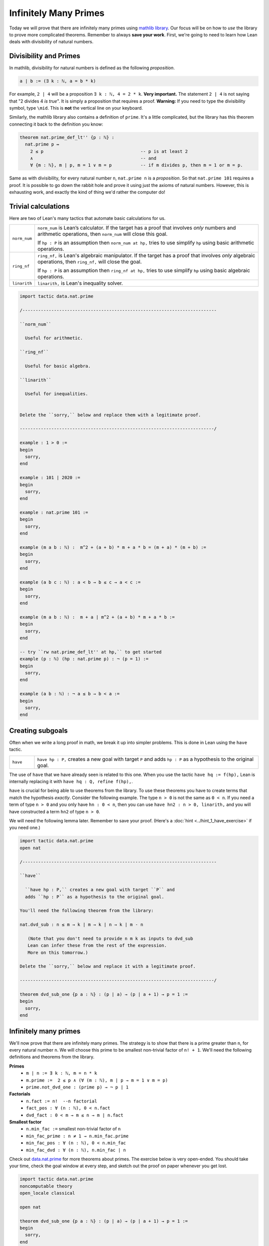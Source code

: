 .. _day3:

***********************
Infinitely Many Primes
***********************

Today we will prove that there are infinitely many primes using `mathlib library <https://leanprover-community.github.io/mathlib_docs/>`__. Our focus will be on how to *use* the library to prove more complicated theorems. Remember to always **save your work**.
First, we're going to need to learn how Lean deals with divisibility of natural numbers.

Divisibility and Primes
===================
In mathlib, divisibility for natural numbers is defined as the following *proposition*.

.. code:: 

  a ∣ b := (∃ k : ℕ, a = b * k)

For example, ``2 | 4`` will be a proposition ``∃ k : ℕ, 4 = 2 * k``. 
**Very important.** The statement ``2 | 4`` is not saying that "2 divides 4 *is true*". 
It is simply a proposition that requires a proof. 
**Warning:** If you need to type the divisibility symbol, type ``\mid``. 
This is **not** the vertical line on your keyboard.

Similarly, the mathlib library also contains a definition of ``prime``.
It's a little complicated, but the library has this theorem connecting it back to the definition you know:

.. code:: 

    theorem nat.prime_def_lt'' {p : ℕ} :
      nat.prime p ↔
        2 ≤ p                                     -- p is at least 2
        ∧                                         -- and
        ∀ {m : ℕ}, m ∣ p, m = 1 ∨ m = p           -- if m divides p, then m = 1 or m = p.


Same as with divisibility, for every natural number ``n``, 
``nat.prime n`` is a *proposition*.
So that ``nat.prime 101`` requires a proof.
It is possible to go down the rabbit hole and prove it using just the axioms of natural numbers.
However, this is exhausting work, and exactly the kind of thing we'd rather the computer do!

Trivial calculations
===================
Here are two of Lean's many tactics that automate basic calculations for us.

.. list-table:: 
  :widths: 10 90
  :header-rows: 0

  * - ``norm_num``
    - ``norm_num`` is Lean’s calculator. If the target has a proof that involves *only* numbers and arithmetic operations,
      then ``norm_num`` will close this goal.

      If ``hp : P`` is an assumption then ``norm_num at hp,`` tries to use simplify ``hp`` using basic arithmetic operations.

  * - ``ring_nf`` 
    - ``ring_nf,`` is Lean's algebraic manipulator. 
      If the target has a proof that involves *only* algebraic operations, 
      then ``ring_nf,`` will close the goal.

      If ``hp : P`` is an assumption then ``ring_nf at hp,`` tries to use simplify ``hp`` using basic algebraic operations.

  * - ``linarith`` 
    - ``linarith,`` is Lean's inequality solver.
  
.. code:: lean 

  import tactic data.nat.prime 

  /--------------------------------------------------------------------------

  ``norm_num``

    Useful for arithmetic.
  
  ``ring_nf``

    Useful for basic algebra.

  ``linarith``

    Useful for inequalities.
    

  Delete the ``sorry,`` below and replace them with a legitimate proof.

  --------------------------------------------------------------------------/
  
  example : 1 > 0 :=
  begin
    sorry,
  end

  example : 101 ∣ 2020 :=
  begin
    sorry,
  end

  example : nat.prime 101 := 
  begin 
    sorry,
  end

  example (m a b : ℕ) :  m^2 + (a + b) * m + a * b = (m + a) * (m + b) :=
  begin
    sorry,
  end

  example (a b c : ℕ) : a < b → b ≤ c → a < c :=
  begin
    sorry,
  end

  example (m a b : ℕ) :  m + a ∣ m^2 + (a + b) * m + a * b :=
  begin
    sorry,
  end

  -- try ``rw nat.prime_def_lt'' at hp,`` to get started
  example (p : ℕ) (hp : nat.prime p) : ¬ (p = 1) :=
  begin 
    sorry,
  end

  example (a b : ℕ) : ¬ a ≤ b → b < a :=
  begin
    sorry,
  end


Creating subgoals
===================
Often when we write a long proof in math, we break it up into simpler problems.
This is done in Lean using the ``have`` tactic. 

.. list-table:: 
  :widths: 10 90
  :header-rows: 0

  * - ``have``
    - ``have hp : P,`` creates a new goal with target ``P`` and 
      adds ``hp : P`` as a hypothesis to the original goal.

The use of ``have`` that we have already seen is related to this one. 
When you use the tactic ``have hq := f(hp),``
Lean is internally replacing it with ``have hq : Q, refine f(hp),``.

``have`` is crucial for being able to use theorems from the library.
To use these theorems you have to create terms that match the hypothesis *exactly*.
Consider the following example. 
The type ``n > 0`` is not the same as ``0 < n``.
If you need a term of type ``n > 0`` and you only have ``hn : 0 < n``, then you can use
``have hn2 : n > 0, linarith,`` and you will have constructed a term ``hn2`` of type ``n > 0``.


We will need the following lemma later. Remember to save your proof. 
(Here's a :doc:`hint <../hint_1_have_exercise>` if you need one.)

.. code:: lean 

  import tactic data.nat.prime
  open nat

  /--------------------------------------------------------------------------

  ``have``

    ``have hp : P,`` creates a new goal with target ``P`` and 
    adds ``hp : P`` as a hypothesis to the original goal.

  You'll need the following theorem from the library:

  nat.dvd_sub : n ≤ m → k ∣ m → k ∣ n → k ∣ m - n
  
     (Note that you don't need to provide n m k as inputs to dvd_sub
     Lean can infer these from the rest of the expression.
     More on this tomorrow.)

  Delete the ``sorry,`` below and replace it with a legitimate proof.

  --------------------------------------------------------------------------/

  theorem dvd_sub_one {p a : ℕ} : (p ∣ a) → (p ∣ a + 1) → p = 1 :=
  begin
    sorry,
  end


Infinitely many primes 
=======================

We'll now prove that there are infinitely many primes. 
The strategy is to show that there is a prime greater than ``n``, for every natural number ``n``.
We will choose this prime to be smallest non-trivial factor of ``n! + 1``. 
We'll need the following definitions and theorems from the library.

**Primes** 
  * ``m ∣ n := ∃ k : ℕ, m = n * k``
  * ``m.prime :=  2 ≤ p ∧ (∀ (m : ℕ), m ∣ p → m = 1 ∨ m = p)``
  * ``prime.not_dvd_one : (prime p) → ¬ p ∣ 1``

**Factorials**
  * ``n.fact := n!  --n factorial``
  * ``fact_pos : ∀ (n : ℕ), 0 < n.fact``
  * ``dvd_fact : 0 < m → m ≤ n → m ∣ n.fact``

**Smallest factor** 
  * ``n.min_fac :=`` smallest non-trivial factor of ``n``
  * ``min_fac_prime : n ≠ 1 → n.min_fac.prime`` 
  * ``min_fac_pos : ∀ (n : ℕ), 0 < n.min_fac``
  * ``min_fac_dvd : ∀ (n : ℕ), n.min_fac ∣ n``

Check out `data.nat.prime <https://leanprover-community.github.io/mathlib_docs/data/nat/prime.html>`__ for more theorems about primes.
The exercise below is very open-ended.
You should take your time, check the goal window at every step, and sketch out the proof on paper whenever you get lost.

.. code:: lean 

  import tactic data.nat.prime
  noncomputable theory
  open_locale classical

  open nat

  theorem dvd_sub_one {p a : ℕ} : (p ∣ a) → (p ∣ a + 1) → p = 1 :=
  begin
    sorry,
  end

  /-
  dvd_sub_one : (p ∣ a) → (p ∣ a + 1) → p = 1

  m ∣ n := ∃ k : ℕ, m = n * k
  m.prime :=  2 ≤ p ∧ (∀ (m : ℕ), m ∣ p → m = 1 ∨ m = p)
  nat.not_prime_one : ¬ nat.prime 1
  nat.prime.pos : ∀ {p : ℕ}, nat.prime p → 0 < n.min_fac

  n.fact := n! (n factorial)
  fact_pos : ∀ (n : ℕ), 0 < n.fact
  dvd_fact : 0 < m → m ≤ n → m ∣ n.fact

  n.min_fac := smallest non-trivial factor of n
  min_fac_prime : n ≠ 1 → n.min_fac.prime
  min_fac_pos : ∀ (n : ℕ), 0 < n.min_fac
  min_fac_dvd : ∀ (n : ℕ), n.min_fac ∣ n
  -/

  theorem exists_infinite_primes (n : ℕ) : ∃ p, nat.prime p ∧ p ≥ n :=
  begin
    set p:= (n.fact + 1).min_fac,
    sorry,
  end


Final remarks 
=================
It would be great if there was a one-to-one correspondence between "hand-written proofs" and proofs in Lean. But that is far from the case. When we write proofs we leave out a lot of details without even realizing it and expect the reader to be intelligent enough to fill them in. This is both a bug and feature. On the one hand this makes proofs readable. On the other hand too many "obviously true" arguments make proofs undecipherable and often wrong.

Unlike human readers, computers are pretty dumb (as of writing these notes). They can only do what you tell them to do and you cannot expect them to "fill in the details". But it is humanly impossible to teach a computer every single trivial fact about, say the natural numbers. The `Lean math library <https://leanprover-community.github.io/mathlib_docs/>`__ contains a lot of trivial theorems but this collection is far from comprehensive.
So theorem proving is Lean often involves the following steps:

* Scan the library to see which definitions and theorems might be useful.

* Choose the right hypotheses and wording for your theorem to match the theorems in the library. (Sadly, changing the wording slightly might end up making the proof infinitely harder to prove.)

* Break the theorem into small lemmas so that you can use the simplifiers more frequently.

As time goes on, we hope that theorem proving AIs can do more and more of this work and eventually eliminate the difference between human proofs and machine proofs.